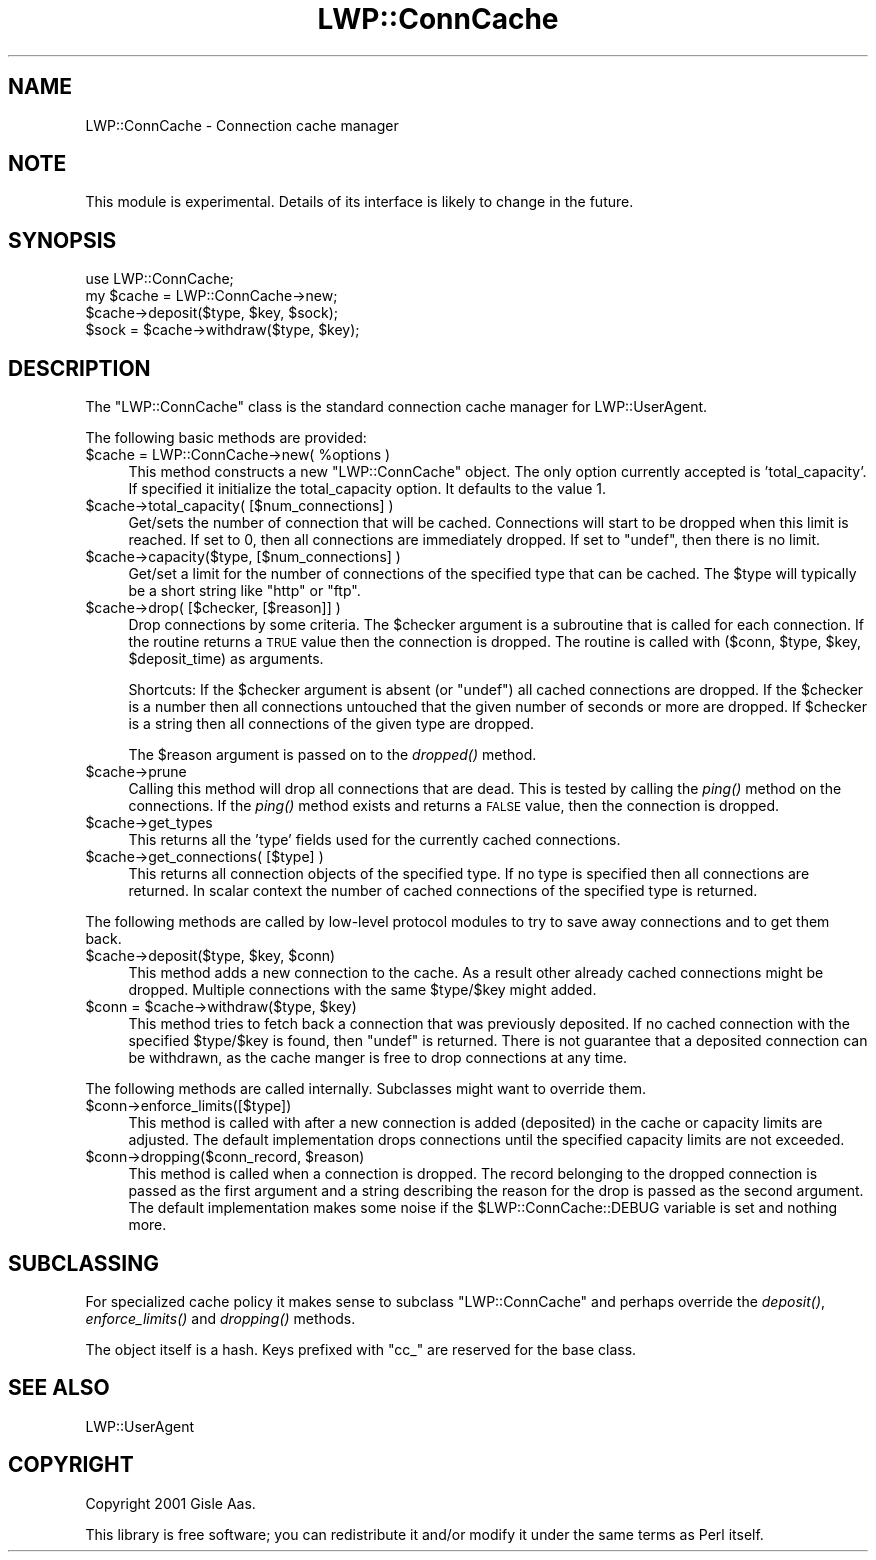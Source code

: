 .\" Automatically generated by Pod::Man 2.1801 (Pod::Simple 3.05)
.\"
.\" Standard preamble:
.\" ========================================================================
.de Sp \" Vertical space (when we can't use .PP)
.if t .sp .5v
.if n .sp
..
.de Vb \" Begin verbatim text
.ft CW
.nf
.ne \\$1
..
.de Ve \" End verbatim text
.ft R
.fi
..
.\" Set up some character translations and predefined strings.  \*(-- will
.\" give an unbreakable dash, \*(PI will give pi, \*(L" will give a left
.\" double quote, and \*(R" will give a right double quote.  \*(C+ will
.\" give a nicer C++.  Capital omega is used to do unbreakable dashes and
.\" therefore won't be available.  \*(C` and \*(C' expand to `' in nroff,
.\" nothing in troff, for use with C<>.
.tr \(*W-
.ds C+ C\v'-.1v'\h'-1p'\s-2+\h'-1p'+\s0\v'.1v'\h'-1p'
.ie n \{\
.    ds -- \(*W-
.    ds PI pi
.    if (\n(.H=4u)&(1m=24u) .ds -- \(*W\h'-12u'\(*W\h'-12u'-\" diablo 10 pitch
.    if (\n(.H=4u)&(1m=20u) .ds -- \(*W\h'-12u'\(*W\h'-8u'-\"  diablo 12 pitch
.    ds L" ""
.    ds R" ""
.    ds C` ""
.    ds C' ""
'br\}
.el\{\
.    ds -- \|\(em\|
.    ds PI \(*p
.    ds L" ``
.    ds R" ''
'br\}
.\"
.\" Escape single quotes in literal strings from groff's Unicode transform.
.ie \n(.g .ds Aq \(aq
.el       .ds Aq '
.\"
.\" If the F register is turned on, we'll generate index entries on stderr for
.\" titles (.TH), headers (.SH), subsections (.SS), items (.Ip), and index
.\" entries marked with X<> in POD.  Of course, you'll have to process the
.\" output yourself in some meaningful fashion.
.ie \nF \{\
.    de IX
.    tm Index:\\$1\t\\n%\t"\\$2"
..
.    nr % 0
.    rr F
.\}
.el \{\
.    de IX
..
.\}
.\"
.\" Accent mark definitions (@(#)ms.acc 1.5 88/02/08 SMI; from UCB 4.2).
.\" Fear.  Run.  Save yourself.  No user-serviceable parts.
.    \" fudge factors for nroff and troff
.if n \{\
.    ds #H 0
.    ds #V .8m
.    ds #F .3m
.    ds #[ \f1
.    ds #] \fP
.\}
.if t \{\
.    ds #H ((1u-(\\\\n(.fu%2u))*.13m)
.    ds #V .6m
.    ds #F 0
.    ds #[ \&
.    ds #] \&
.\}
.    \" simple accents for nroff and troff
.if n \{\
.    ds ' \&
.    ds ` \&
.    ds ^ \&
.    ds , \&
.    ds ~ ~
.    ds /
.\}
.if t \{\
.    ds ' \\k:\h'-(\\n(.wu*8/10-\*(#H)'\'\h"|\\n:u"
.    ds ` \\k:\h'-(\\n(.wu*8/10-\*(#H)'\`\h'|\\n:u'
.    ds ^ \\k:\h'-(\\n(.wu*10/11-\*(#H)'^\h'|\\n:u'
.    ds , \\k:\h'-(\\n(.wu*8/10)',\h'|\\n:u'
.    ds ~ \\k:\h'-(\\n(.wu-\*(#H-.1m)'~\h'|\\n:u'
.    ds / \\k:\h'-(\\n(.wu*8/10-\*(#H)'\z\(sl\h'|\\n:u'
.\}
.    \" troff and (daisy-wheel) nroff accents
.ds : \\k:\h'-(\\n(.wu*8/10-\*(#H+.1m+\*(#F)'\v'-\*(#V'\z.\h'.2m+\*(#F'.\h'|\\n:u'\v'\*(#V'
.ds 8 \h'\*(#H'\(*b\h'-\*(#H'
.ds o \\k:\h'-(\\n(.wu+\w'\(de'u-\*(#H)/2u'\v'-.3n'\*(#[\z\(de\v'.3n'\h'|\\n:u'\*(#]
.ds d- \h'\*(#H'\(pd\h'-\w'~'u'\v'-.25m'\f2\(hy\fP\v'.25m'\h'-\*(#H'
.ds D- D\\k:\h'-\w'D'u'\v'-.11m'\z\(hy\v'.11m'\h'|\\n:u'
.ds th \*(#[\v'.3m'\s+1I\s-1\v'-.3m'\h'-(\w'I'u*2/3)'\s-1o\s+1\*(#]
.ds Th \*(#[\s+2I\s-2\h'-\w'I'u*3/5'\v'-.3m'o\v'.3m'\*(#]
.ds ae a\h'-(\w'a'u*4/10)'e
.ds Ae A\h'-(\w'A'u*4/10)'E
.    \" corrections for vroff
.if v .ds ~ \\k:\h'-(\\n(.wu*9/10-\*(#H)'\s-2\u~\d\s+2\h'|\\n:u'
.if v .ds ^ \\k:\h'-(\\n(.wu*10/11-\*(#H)'\v'-.4m'^\v'.4m'\h'|\\n:u'
.    \" for low resolution devices (crt and lpr)
.if \n(.H>23 .if \n(.V>19 \
\{\
.    ds : e
.    ds 8 ss
.    ds o a
.    ds d- d\h'-1'\(ga
.    ds D- D\h'-1'\(hy
.    ds th \o'bp'
.    ds Th \o'LP'
.    ds ae ae
.    ds Ae AE
.\}
.rm #[ #] #H #V #F C
.\" ========================================================================
.\"
.IX Title "LWP::ConnCache 3pm"
.TH LWP::ConnCache 3pm "2008-04-11" "perl v5.10.0" "User Contributed Perl Documentation"
.\" For nroff, turn off justification.  Always turn off hyphenation; it makes
.\" way too many mistakes in technical documents.
.if n .ad l
.nh
.SH "NAME"
LWP::ConnCache \- Connection cache manager
.SH "NOTE"
.IX Header "NOTE"
This module is experimental.  Details of its interface is likely to
change in the future.
.SH "SYNOPSIS"
.IX Header "SYNOPSIS"
.Vb 4
\& use LWP::ConnCache;
\& my $cache = LWP::ConnCache\->new;
\& $cache\->deposit($type, $key, $sock);
\& $sock = $cache\->withdraw($type, $key);
.Ve
.SH "DESCRIPTION"
.IX Header "DESCRIPTION"
The \f(CW\*(C`LWP::ConnCache\*(C'\fR class is the standard connection cache manager
for LWP::UserAgent.
.PP
The following basic methods are provided:
.ie n .IP "$cache = LWP::ConnCache\->new( %options )" 4
.el .IP "\f(CW$cache\fR = LWP::ConnCache\->new( \f(CW%options\fR )" 4
.IX Item "$cache = LWP::ConnCache->new( %options )"
This method constructs a new \f(CW\*(C`LWP::ConnCache\*(C'\fR object.  The only
option currently accepted is 'total_capacity'.  If specified it
initialize the total_capacity option.  It defaults to the value 1.
.ie n .IP "$cache\->total_capacity( [$num_connections] )" 4
.el .IP "\f(CW$cache\fR\->total_capacity( [$num_connections] )" 4
.IX Item "$cache->total_capacity( [$num_connections] )"
Get/sets the number of connection that will be cached.  Connections
will start to be dropped when this limit is reached.  If set to \f(CW0\fR,
then all connections are immediately dropped.  If set to \f(CW\*(C`undef\*(C'\fR,
then there is no limit.
.ie n .IP "$cache\->capacity($type, [$num_connections] )" 4
.el .IP "\f(CW$cache\fR\->capacity($type, [$num_connections] )" 4
.IX Item "$cache->capacity($type, [$num_connections] )"
Get/set a limit for the number of connections of the specified type
that can be cached.  The \f(CW$type\fR will typically be a short string like
\&\*(L"http\*(R" or \*(L"ftp\*(R".
.ie n .IP "$cache\->drop( [$checker, [$reason]] )" 4
.el .IP "\f(CW$cache\fR\->drop( [$checker, [$reason]] )" 4
.IX Item "$cache->drop( [$checker, [$reason]] )"
Drop connections by some criteria.  The \f(CW$checker\fR argument is a
subroutine that is called for each connection.  If the routine returns
a \s-1TRUE\s0 value then the connection is dropped.  The routine is called
with ($conn, \f(CW$type\fR, \f(CW$key\fR, \f(CW$deposit_time\fR) as arguments.
.Sp
Shortcuts: If the \f(CW$checker\fR argument is absent (or \f(CW\*(C`undef\*(C'\fR) all cached
connections are dropped.  If the \f(CW$checker\fR is a number then all
connections untouched that the given number of seconds or more are
dropped.  If \f(CW$checker\fR is a string then all connections of the given
type are dropped.
.Sp
The \f(CW$reason\fR argument is passed on to the \fIdropped()\fR method.
.ie n .IP "$cache\->prune" 4
.el .IP "\f(CW$cache\fR\->prune" 4
.IX Item "$cache->prune"
Calling this method will drop all connections that are dead.  This is
tested by calling the \fIping()\fR method on the connections.  If the \fIping()\fR
method exists and returns a \s-1FALSE\s0 value, then the connection is
dropped.
.ie n .IP "$cache\->get_types" 4
.el .IP "\f(CW$cache\fR\->get_types" 4
.IX Item "$cache->get_types"
This returns all the 'type' fields used for the currently cached
connections.
.ie n .IP "$cache\->get_connections( [$type] )" 4
.el .IP "\f(CW$cache\fR\->get_connections( [$type] )" 4
.IX Item "$cache->get_connections( [$type] )"
This returns all connection objects of the specified type.  If no type
is specified then all connections are returned.  In scalar context the
number of cached connections of the specified type is returned.
.PP
The following methods are called by low-level protocol modules to
try to save away connections and to get them back.
.ie n .IP "$cache\->deposit($type, $key, $conn)" 4
.el .IP "\f(CW$cache\fR\->deposit($type, \f(CW$key\fR, \f(CW$conn\fR)" 4
.IX Item "$cache->deposit($type, $key, $conn)"
This method adds a new connection to the cache.  As a result other
already cached connections might be dropped.  Multiple connections with
the same \f(CW$type\fR/$key might added.
.ie n .IP "$conn = $cache\->withdraw($type, $key)" 4
.el .IP "\f(CW$conn\fR = \f(CW$cache\fR\->withdraw($type, \f(CW$key\fR)" 4
.IX Item "$conn = $cache->withdraw($type, $key)"
This method tries to fetch back a connection that was previously
deposited.  If no cached connection with the specified \f(CW$type\fR/$key is
found, then \f(CW\*(C`undef\*(C'\fR is returned.  There is not guarantee that a
deposited connection can be withdrawn, as the cache manger is free to
drop connections at any time.
.PP
The following methods are called internally.  Subclasses might want to
override them.
.ie n .IP "$conn\->enforce_limits([$type])" 4
.el .IP "\f(CW$conn\fR\->enforce_limits([$type])" 4
.IX Item "$conn->enforce_limits([$type])"
This method is called with after a new connection is added (deposited)
in the cache or capacity limits are adjusted.  The default
implementation drops connections until the specified capacity limits
are not exceeded.
.ie n .IP "$conn\->dropping($conn_record, $reason)" 4
.el .IP "\f(CW$conn\fR\->dropping($conn_record, \f(CW$reason\fR)" 4
.IX Item "$conn->dropping($conn_record, $reason)"
This method is called when a connection is dropped.  The record
belonging to the dropped connection is passed as the first argument
and a string describing the reason for the drop is passed as the
second argument.  The default implementation makes some noise if the
\&\f(CW$LWP::ConnCache::DEBUG\fR variable is set and nothing more.
.SH "SUBCLASSING"
.IX Header "SUBCLASSING"
For specialized cache policy it makes sense to subclass
\&\f(CW\*(C`LWP::ConnCache\*(C'\fR and perhaps override the \fIdeposit()\fR, \fIenforce_limits()\fR
and \fIdropping()\fR methods.
.PP
The object itself is a hash.  Keys prefixed with \f(CW\*(C`cc_\*(C'\fR are reserved
for the base class.
.SH "SEE ALSO"
.IX Header "SEE ALSO"
LWP::UserAgent
.SH "COPYRIGHT"
.IX Header "COPYRIGHT"
Copyright 2001 Gisle Aas.
.PP
This library is free software; you can redistribute it and/or
modify it under the same terms as Perl itself.
